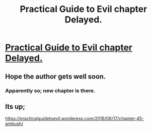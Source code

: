 #+TITLE: Practical Guide to Evil chapter Delayed.

* [[https://practicalguidetoevil.wordpress.com/2018/08/17/chapter-delay/][Practical Guide to Evil chapter Delayed.]]
:PROPERTIES:
:Author: cyberdsaiyan
:Score: 25
:DateUnix: 1534494306.0
:DateShort: 2018-Aug-17
:END:

** Hope the author gets well soon.
:PROPERTIES:
:Author: cyberdsaiyan
:Score: 14
:DateUnix: 1534494373.0
:DateShort: 2018-Aug-17
:END:

*** Apparently so; new chapter is there.
:PROPERTIES:
:Author: Ristridin1
:Score: 3
:DateUnix: 1534540737.0
:DateShort: 2018-Aug-18
:END:


** Its up;

[[https://practicalguidetoevil.wordpress.com/2018/08/17/chapter-45-ambush/]]
:PROPERTIES:
:Author: AStartlingStatement
:Score: 2
:DateUnix: 1534542658.0
:DateShort: 2018-Aug-18
:END:
